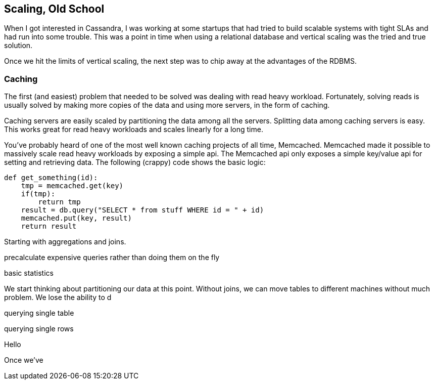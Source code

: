== Scaling, Old School

When I got interested in Cassandra, I was working at some startups that had tried to build scalable systems with tight SLAs and had run into some trouble.  This was a point in time when using a relational database and vertical scaling was the tried and true solution.

Once we hit the limits of vertical scaling, the next step was to chip away at the advantages of the RDBMS.

=== Caching

The first (and easiest) problem that needed to be solved was dealing with read heavy workload.  Fortunately, solving reads is usually solved by making more copies of the data and using more servers, in the form of caching.

Caching servers are easily scaled by partitioning the data among all the servers.  Splitting data among caching servers is easy.   This works great for read heavy workloads and scales linearly for a long time.

You've probably heard of one of the most well known caching projects of all time, Memcached.  Memcached made it possible to massively scale read heavy workloads by exposing a simple api.  The Memcached api only exposes a simple key/value api for setting and retrieving data.  The following (crappy) code shows the basic logic:

```python
def get_something(id):
    tmp = memcached.get(key)
    if(tmp):
        return tmp
    result = db.query("SELECT * from stuff WHERE id = " + id)
    memcached.put(key, result)
    return result
```


Starting with aggregations and joins.

precalculate expensive queries rather than doing them on the fly

basic statistics

We start thinking about partitioning our data at this point.  Without joins, we can move tables to different machines without much problem.  We lose the ability to d

querying single table

querying single rows

Hello

Once we've
